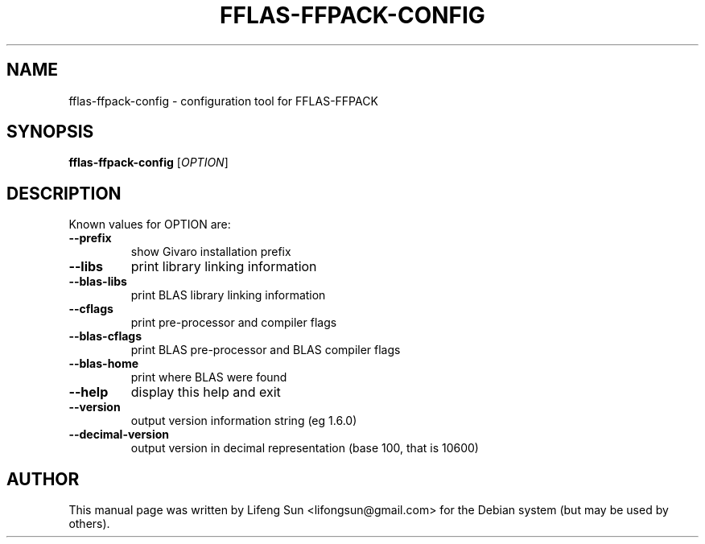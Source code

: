 .TH FFLAS-FFPACK-CONFIG "1" "June 2012" "fflas-ffpack-config" "User Commands"
.SH NAME
fflas-ffpack-config \- configuration tool for FFLAS-FFPACK
.SH SYNOPSIS
.B fflas-ffpack-config
[\fIOPTION\fR]
.SH DESCRIPTION
Known values for OPTION are:
.TP
\fB\-\-prefix\fR
show Givaro installation prefix
.TP
\fB\-\-libs\fR
print library linking information
.TP
\fB\-\-blas\-libs\fR
print BLAS library linking information
.TP
\fB\-\-cflags\fR
print pre\-processor and compiler flags
.TP
\fB\-\-blas\-cflags\fR
print BLAS pre\-processor and BLAS compiler flags
.TP
\fB\-\-blas\-home\fR
print where BLAS were found
.TP
\fB\-\-help\fR
display this help and exit
.TP
\fB\-\-version\fR
output version information string (eg 1.6.0)
.TP
\fB\-\-decimal\-version\fR
output version in decimal representation (base 100, that is 10600)
.SH AUTHOR
This manual page was written by Lifeng Sun <lifongsun@gmail.com> for
the Debian system (but may be used by others).
